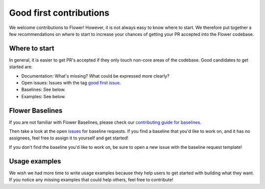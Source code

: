 Good first contributions
========================

We welcome contributions to Flower! However, it is not always easy to know where to
start. We therefore put together a few recommendations on where to start to increase
your chances of getting your PR accepted into the Flower codebase.

Where to start
--------------

In general, it is easier to get PR's accepted if they only touch non-core areas of the
codebase. Good candidates to get started are:

- Documentation: What's missing? What could be expressed more clearly?
- Open issues: Issues with the tag `good first issue
  <https://github.com/adap/flower/issues?q=is%3Aopen+is%3Aissue+label%3A%22good+first+issue%22>`_.
- Baselines: See below.
- Examples: See below.

Flower Baselines
----------------

If you are not familiar with Flower Baselines, please check our `contributing guide for
baselines <https://flower.ai/docs/baselines/how-to-contribute-baselines.html>`_.

Then take a look at the open `issues
<https://github.com/adap/flower/issues?q=is%3Aopen+is%3Aissue+label%3A%22new+baseline%22>`_
for baseline requests. If you find a baseline that you'd like to work on, and it has no
assignees, feel free to assign it to yourself and get started!

If you don't find the baseline you'd like to work on, be sure to open a new issue with
the baseline request template!

Usage examples
--------------

We wish we had more time to write usage examples because they help users to get started
with building what they want. If you notice any missing examples that could help others,
feel free to contribute!
